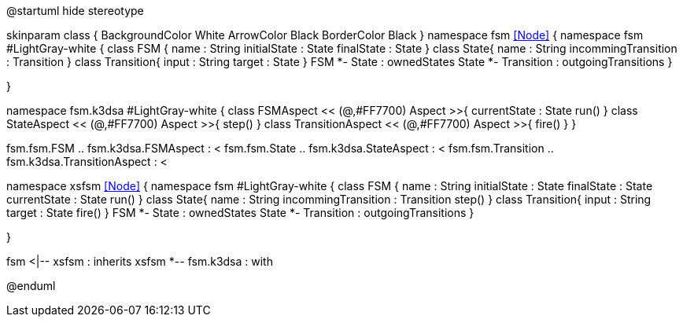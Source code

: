 

[uml,file="uml-diagram.png"]
--
@startuml
hide stereotype  

skinparam class {
	BackgroundColor White
	ArrowColor Black
	BorderColor Black
}
namespace fsm <<Node>> {
	namespace fsm #LightGray-white {
	  class FSM {
	    name : String
	    initialState : State
	    finalState : State
	  }
	  class State{
	    name : String
	    incommingTransition : Transition
	  }
	  class Transition{
	    input : String
	    target : State
	  }
	  FSM *- State : ownedStates
	  State *- Transition : outgoingTransitions
	}
	
}

namespace fsm.k3dsa  #LightGray-white {
    class FSMAspect << (@,#FF7700) Aspect >>{
	    currentState : State
	    run()
	}
	class StateAspect << (@,#FF7700) Aspect >>{
	    step()
	}
	class TransitionAspect << (@,#FF7700) Aspect >>{
	    fire()
	}
}

fsm.fsm.FSM .. fsm.k3dsa.FSMAspect  : <
fsm.fsm.State .. fsm.k3dsa.StateAspect  : <
fsm.fsm.Transition .. fsm.k3dsa.TransitionAspect  : <

namespace xsfsm <<Node>> {
	namespace fsm  #LightGray-white {
	  class FSM {
	    name : String
	    initialState : State
	    finalState : State
	    currentState : State
	    run()
	  }
	  class State{
	    name : String
	    incommingTransition : Transition
	    step()
	  }
	  class Transition{
	    input : String
	    target : State
	    fire()
	  }
	  FSM *- State : ownedStates
	  State *- Transition : outgoingTransitions
	}

}

fsm <|-- xsfsm : inherits
xsfsm *-- fsm.k3dsa : with

@enduml

--